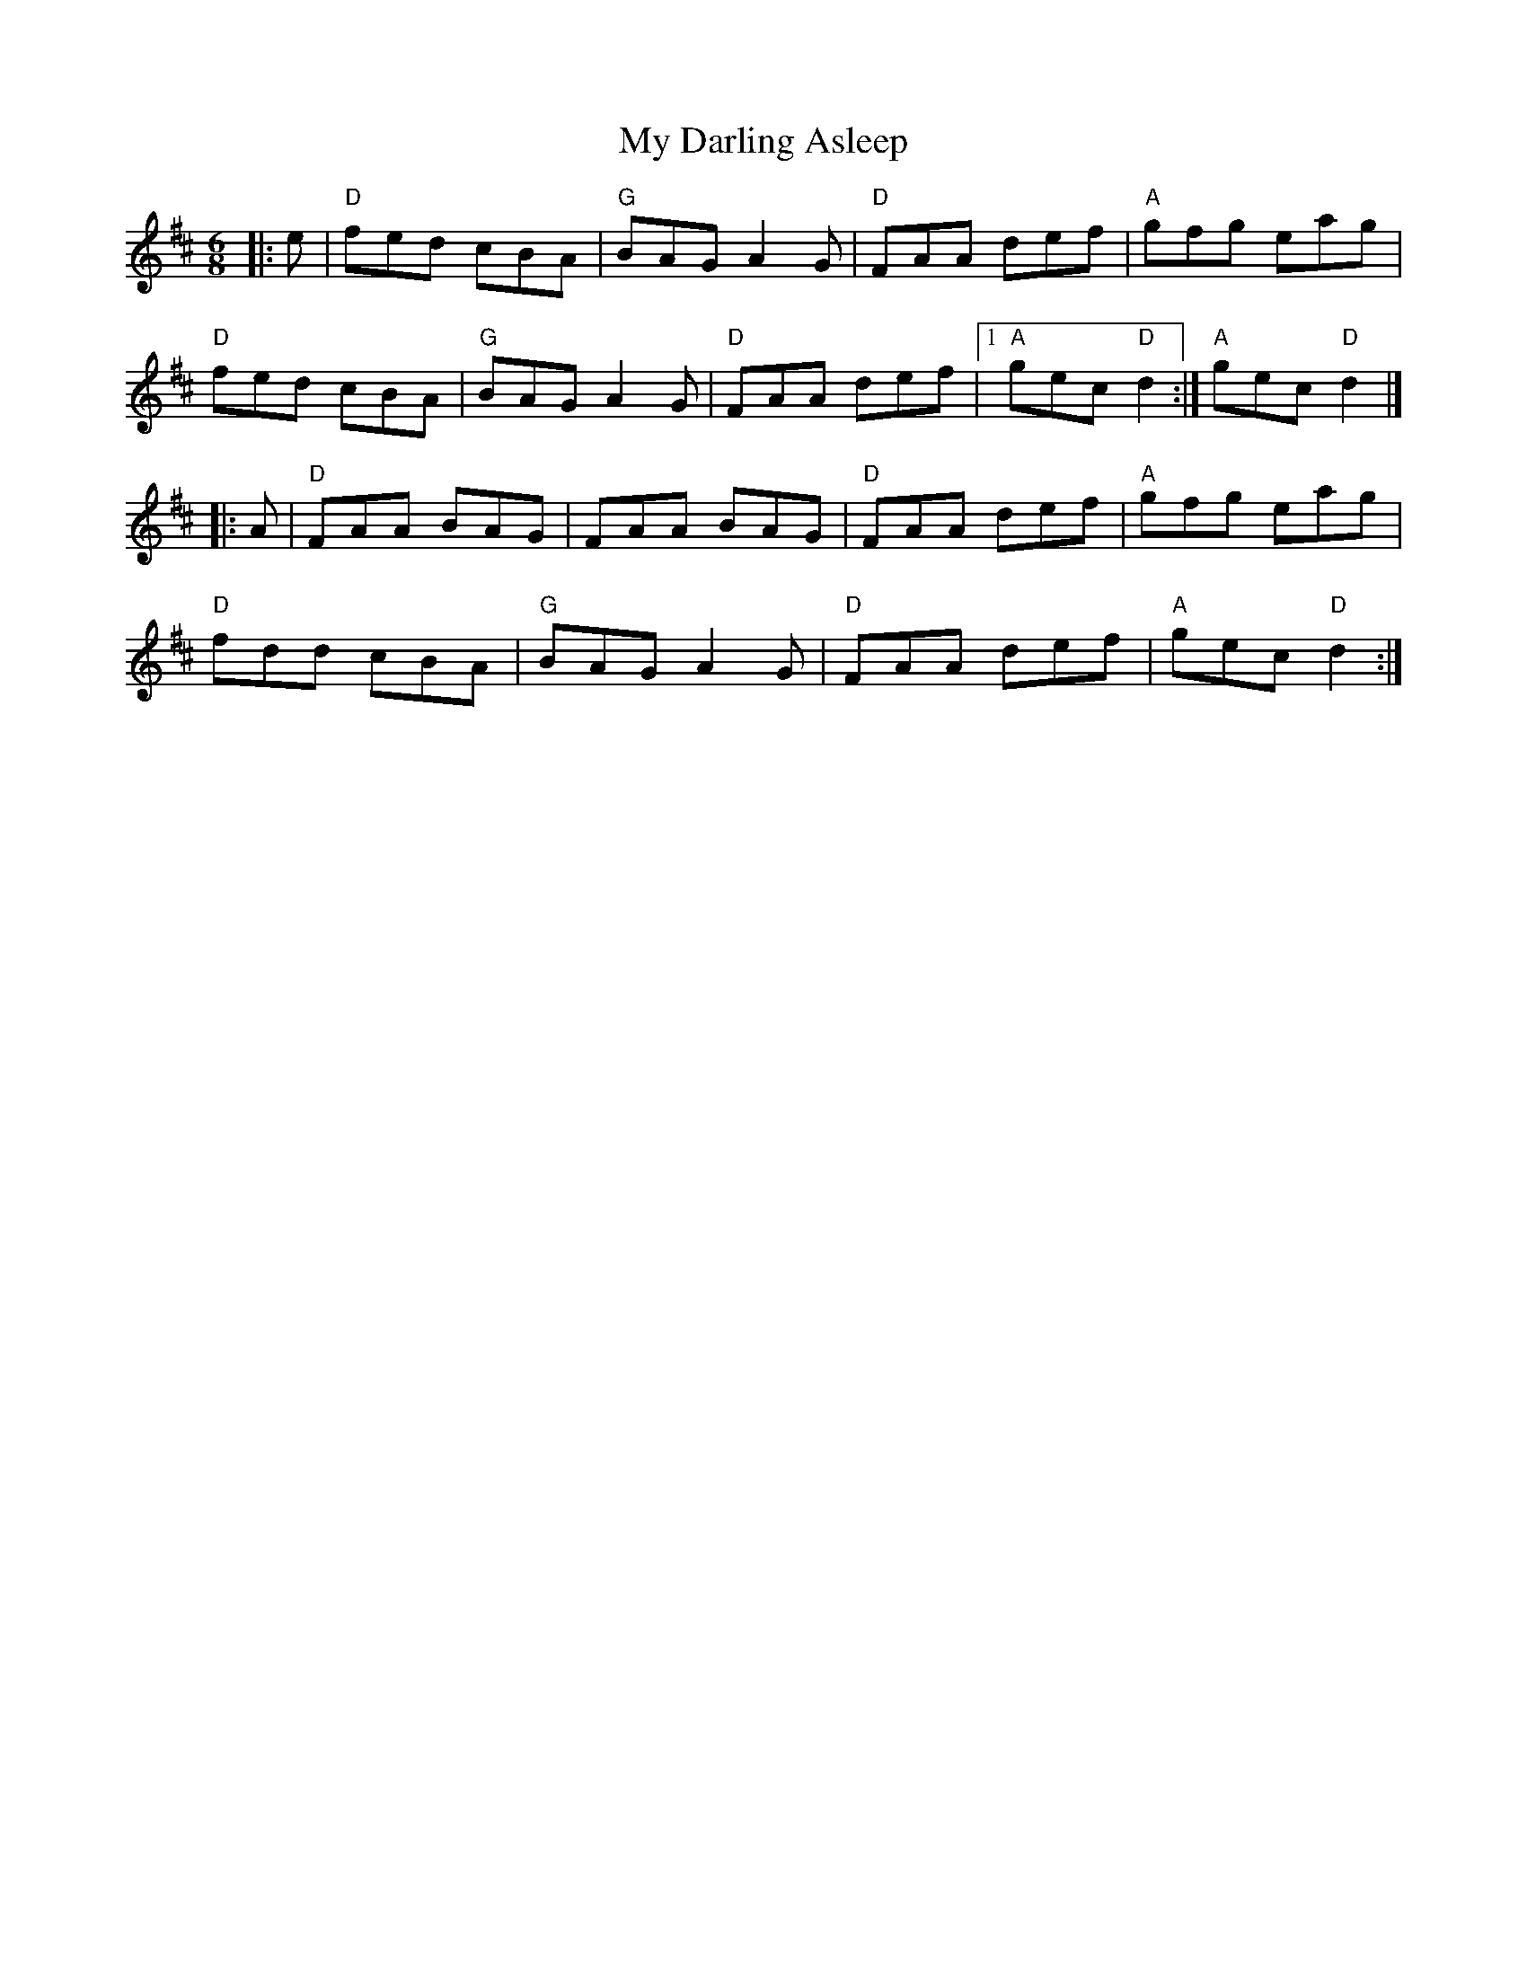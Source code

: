 X:11802
T:My Darling Asleep
R:Jig
B:Tuneworks Tunebook (https://www.tuneworks.co.uk/)
G:Tuneworks
Z:Jon Warbrick <jon.warbrick@googlemail.com>
M:6/8
L:1/8
K:D
|: e | "D"fed cBA | "G"BAG A2 G | "D"FAA def | "A"gfg eag | 
"D"fed cBA | "G"BAG A2 G | "D"FAA def | [1 "A"gec "D"d2 :| "A"gec "D"d2 |]
|: A | "D"FAA BAG | FAA BAG | "D"FAA def | "A"gfg eag | 
"D"fdd cBA | "G"BAG A2 G | "D"FAA def | "A"gec "D"d2 :|